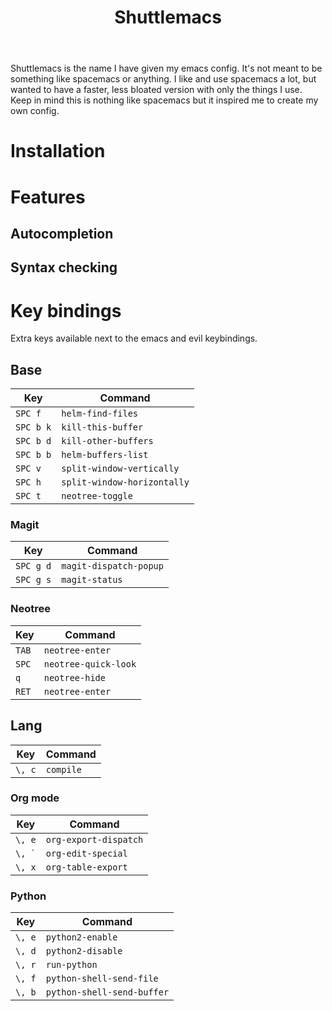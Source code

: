 #+TITLE: Shuttlemacs
Shuttlemacs is the name I have given my emacs config. It's not meant
to be something like spacemacs or anything. I like and use spacemacs a
lot, but wanted to have a faster, less bloated version with only the
things I use. Keep in mind this is nothing like spacemacs but it
inspired me to create my own config.
* Installation
* Features
** Autocompletion
** Syntax checking
* Key bindings
  Extra keys available next to the emacs and evil keybindings.
** Base
   | Key       | Command                     |
   |-----------+-----------------------------|
   | ~SPC f~   | ~helm-find-files~           |
   | ~SPC b k~ | ~kill-this-buffer~          |
   | ~SPC b d~ | ~kill-other-buffers~        |
   | ~SPC b b~ | ~helm-buffers-list~         |
   | ~SPC v~   | ~split-window-vertically~   |
   | ~SPC h~   | ~split-window-horizontally~ |
   | ~SPC t~   | ~neotree-toggle~            |
*** Magit
    | Key       | Command                |
    |-----------+------------------------|
    | ~SPC g d~ | ~magit-dispatch-popup~ |
    | ~SPC g s~ | ~magit-status~         |
*** Neotree
    | Key   | Command              |
    |-------+----------------------|
    | ~TAB~ | ~neotree-enter~      |
    | ~SPC~ | ~neotree-quick-look~ |
    | ~q~   | ~neotree-hide~       |
    | ~RET~ | ~neotree-enter~      |
** Lang
   | Key    | Command   |
   |--------+-----------|
   | ~\, c~ | ~compile~ |
*** Org mode
    | Key    | Command               |
    |--------+-----------------------|
    | ~\, e~ | ~org-export-dispatch~ |
    | ~\, `~ | ~org-edit-special~    |
    | ~\, x~ | ~org-table-export~    |
*** Python
    | Key    | Command                    |
    |--------+----------------------------|
    | ~\, e~ | ~python2-enable~           |
    | ~\, d~ | ~python2-disable~          |
    | ~\, r~ | ~run-python~               |
    | ~\, f~ | ~python-shell-send-file~   |
    | ~\, b~ | ~python-shell-send-buffer~ |
